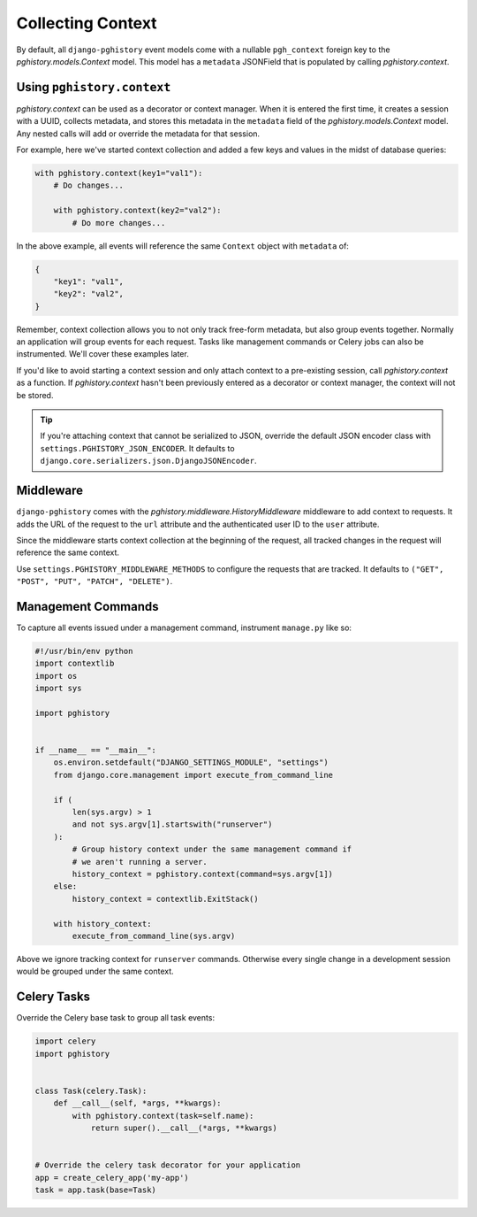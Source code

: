 .. _context:

Collecting Context
==================

By default, all ``django-pghistory`` event models come with
a nullable ``pgh_context`` foreign key to the `pghistory.models.Context` model.
This model has a ``metadata`` JSONField that is populated by calling
`pghistory.context`.

Using ``pghistory.context``
---------------------------

`pghistory.context` can be used as a decorator or context manager. When it
is entered the first time, it creates a session with a UUID, collects
metadata, and stores this metadata in the ``metadata`` field of
the `pghistory.models.Context` model. Any nested calls will add or
override the metadata for that session.

For example, here we've started context collection and added a few
keys and values in the midst of database queries:

.. code-block:: python

    with pghistory.context(key1="val1"):
        # Do changes...

        with pghistory.context(key2="val2"):
            # Do more changes...

In the above example, all events will reference the same ``Context`` object with
``metadata`` of:

.. code-block:: python

    {
        "key1": "val1",
        "key2": "val2",
    }

Remember, context collection allows you to not only track free-form metadata, but
also group events together.
Normally an application will group events for each request. Tasks like management
commands or Celery jobs can also be instrumented. We'll cover
these examples later.

If you'd like to avoid starting a context session and only
attach context to a pre-existing session, call `pghistory.context`
as a function. If `pghistory.context` hasn't been previously entered as a decorator
or context manager, the context will not be stored.

.. tip::

    If you're attaching context that cannot be serialized to JSON, override
    the default JSON encoder class with ``settings.PGHISTORY_JSON_ENCODER``.
    It defaults to ``django.core.serializers.json.DjangoJSONEncoder``.

.. _middleware:

Middleware
----------

``django-pghistory`` comes with the `pghistory.middleware.HistoryMiddleware`
middleware to add context to requests.
It adds the URL of the request to the ``url`` attribute
and the authenticated user ID to the ``user`` attribute.

Since the middleware starts context collection at the beginning of the request,
all tracked changes in the request will reference the same context.

Use ``settings.PGHISTORY_MIDDLEWARE_METHODS`` to configure the requests
that are tracked. It defaults to
``("GET", "POST", "PUT", "PATCH", "DELETE")``.

Management Commands
-------------------

To capture all events issued under a management command,
instrument ``manage.py`` like so:

.. code-block:: python

    #!/usr/bin/env python
    import contextlib
    import os
    import sys

    import pghistory


    if __name__ == "__main__":
        os.environ.setdefault("DJANGO_SETTINGS_MODULE", "settings")
        from django.core.management import execute_from_command_line

        if (
            len(sys.argv) > 1
            and not sys.argv[1].startswith("runserver")
        ):
            # Group history context under the same management command if
            # we aren't running a server.
            history_context = pghistory.context(command=sys.argv[1])
        else:
            history_context = contextlib.ExitStack()

        with history_context:
            execute_from_command_line(sys.argv)


Above we ignore tracking context for ``runserver`` commands. Otherwise
every single change in a development session would be grouped under the
same context.

Celery Tasks
------------

Override the Celery base task to group all
task events:

.. code-block:: python

    import celery
    import pghistory


    class Task(celery.Task):
        def __call__(self, *args, **kwargs):
            with pghistory.context(task=self.name):
                return super().__call__(*args, **kwargs)


    # Override the celery task decorator for your application
    app = create_celery_app('my-app')
    task = app.task(base=Task)
